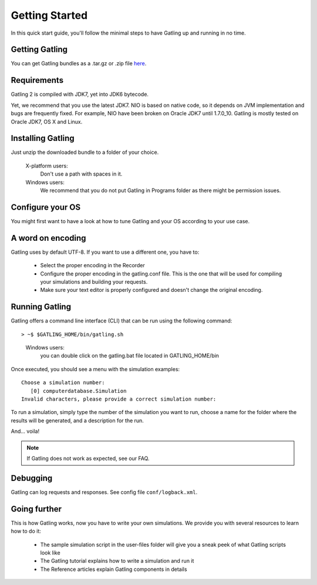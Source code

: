 ***************
Getting Started
***************

In this quick start guide, you'll follow the minimal steps to have Gatling up and running in no time.


Getting Gatling
###############

You can get Gatling bundles as a .tar.gz or .zip file `here <https://github.com/excilys/gatling/wiki/Downloads>`_.

Requirements
############

Gatling 2 is compiled with JDK7, yet into JDK6 bytecode.

Yet, we recommend that you use the latest JDK7. NIO is based on native code, so it depends on JVM implementation and bugs are frequently fixed. For example, NIO have been broken on Oracle JDK7 until 1.7.0_10. Gatling is mostly tested on Oracle JDK7, OS X and Linux.

Installing Gatling
##################

Just unzip the downloaded bundle to a folder of your choice.

    X-platform users:
        Don't use a path with spaces in it.

    Windows users:
        We recommend that you do not put Gatling in Programs folder as there might be permission issues.


Configure your OS
#################

You might first want to have a look at how to tune Gatling and your OS according to your use case.

A word on encoding
##################

Gatling uses by default UTF-8. If you want to use a different one, you have to:

  * Select the proper encoding in the Recorder
  * Configure the proper encoding in the gatling.conf file. This is the one that will be used for compiling your simulations and building your requests.
  * Make sure your text editor is properly configured and doesn't change the original encoding.

Running Gatling
###############

Gatling offers a command line interface (CLI) that can be run using the following command::

> ~$ $GATLING_HOME/bin/gatling.sh

  Windows users:
    you can double click on the gatling.bat file located in GATLING_HOME/bin

Once executed, you should see a menu with the simulation examples::

  Choose a simulation number:
     [0] computerdatabase.Simulation
  Invalid characters, please provide a correct simulation number:

To run a simulation, simply type the number of the simulation you want to run, choose a name for the folder where the results will be generated, and a description for the run.

And... voila!

.. note:: If Gatling does not work as expected, see our FAQ.

Debugging
#########

Gatling can log requests and responses. See config file ``conf/logback.xml``.

Going further
#############

This is how Gatling works, now you have to write your own simulations. We provide you with several resources to learn how to do it:

  * The sample simulation script in the user-files folder will give you a sneak peek of what Gatling scripts look like
  * The Gatling tutorial explains how to write a simulation and run it
  * The Reference articles explain Gatling components in details



